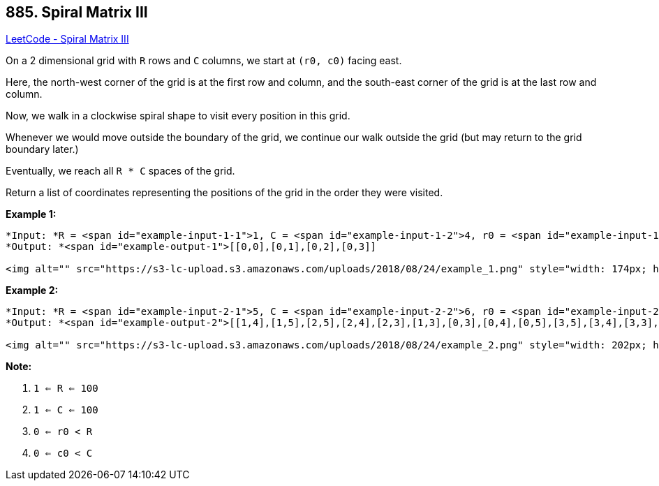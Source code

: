 == 885. Spiral Matrix III

https://leetcode.com/problems/spiral-matrix-iii/[LeetCode - Spiral Matrix III]

On a 2 dimensional grid with `R` rows and `C` columns, we start at `(r0, c0)` facing east.

Here, the north-west corner of the grid is at the first row and column, and the south-east corner of the grid is at the last row and column.

Now, we walk in a clockwise spiral shape to visit every position in this grid. 

Whenever we would move outside the boundary of the grid, we continue our walk outside the grid (but may return to the grid boundary later.) 

Eventually, we reach all `R * C` spaces of the grid.

Return a list of coordinates representing the positions of the grid in the order they were visited.

 

*Example 1:*

[subs="verbatim,quotes"]
----
*Input: *R = <span id="example-input-1-1">1, C = <span id="example-input-1-2">4, r0 = <span id="example-input-1-3">0, c0 = <span id="example-input-1-4">0
*Output: *<span id="example-output-1">[[0,0],[0,1],[0,2],[0,3]]

<img alt="" src="https://s3-lc-upload.s3.amazonaws.com/uploads/2018/08/24/example_1.png" style="width: 174px; height: 99px;" />
----

 

*Example 2:*

[subs="verbatim,quotes"]
----
*Input: *R = <span id="example-input-2-1">5, C = <span id="example-input-2-2">6, r0 = <span id="example-input-2-3">1, c0 = <span id="example-input-2-4">4
*Output: *<span id="example-output-2">[[1,4],[1,5],[2,5],[2,4],[2,3],[1,3],[0,3],[0,4],[0,5],[3,5],[3,4],[3,3],[3,2],[2,2],[1,2],[0,2],[4,5],[4,4],[4,3],[4,2],[4,1],[3,1],[2,1],[1,1],[0,1],[4,0],[3,0],[2,0],[1,0],[0,0]]

<img alt="" src="https://s3-lc-upload.s3.amazonaws.com/uploads/2018/08/24/example_2.png" style="width: 202px; height: 142px;" />
----



 

*Note:*


. `1 <= R <= 100`
. `1 <= C <= 100`
. `0 <= r0 < R`
. `0 <= c0 < C`



